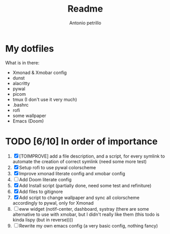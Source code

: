#+TITLE: Readme
#+AUTHOR: Antonio petrillo

* My dotfiles
What is in there:
+ Xmonad & Xmobar config
+ dunst
+ alacritty
+ pywal
+ picom
+ tmux (I don't use it very much)
+ .bashrc
+ rofi
+ some wallpaper
+ Emacs (Doom)

* TODO [6/10] In order of importance
1. [X] [TOIMPROVE] add a file description, and a script, for every symlink to automate the creation of correct symlink (need some more test)
2. [X] Setup rofi to use pywal colorscheme
3. [X] Improve xmonad literate config and xmobar config
4. [ ] Add Doom literate config
5. [X] Add Install script (partially done, need some test and refiniture)
6. [X] Add files to gitignore
7. [X] Add script to change wallpaper and sync all colorscheme accordingly to pywal, only for Xmonad
8. [ ] eww widget (notif-center, dashboard, systray (there are some alternative to use with xmobar,  but I didn't really like them (this todo is kinda lispy (but in reverse))))
9. [ ] Rewrite my own emacs config (a very basic config, nothing fancy)
